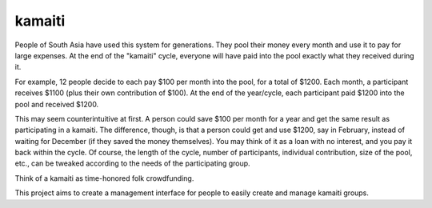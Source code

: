 kamaiti
=======
People of South Asia have used this system for generations. They pool their money every month and use it to pay for large expenses. At the end of the "kamaiti" cycle, everyone will have paid into the pool exactly what they received during it.

For example, 12 people decide to each pay $100 per month into the pool, for a total of $1200. Each month, a participant receives $1100 (plus their own contribution of $100). At the end of the year/cycle, each participant paid $1200 into the pool and received $1200.

This may seem counterintuitive at first. A person could save $100 per month for a year and get the same result as participating in a kamaiti. The difference, though, is that a person could get and use $1200, say in February, instead of waiting for December (if they saved the money themselves). You may think of it as a loan with no interest, and you pay it back within the cycle. Of course, the length of the cycle, number of participants, individual contribution, size of the pool, etc., can be tweaked according to the needs of the participating group.

Think of a kamaiti as time-honored folk crowdfunding.

This project aims to create a management interface for people to easily create and manage kamaiti groups.
